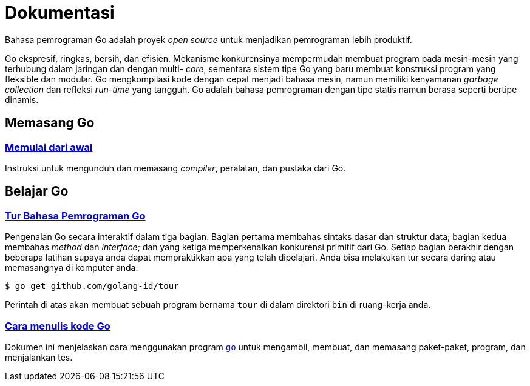 =  Dokumentasi
:stylesheet: /assets/style.css
:en-cmd-go: https://golang.org/cmd/go/

Bahasa pemrograman Go adalah proyek _open source_ untuk menjadikan pemrograman
lebih produktif.

Go ekspresif, ringkas, bersih, dan efisien.
Mekanisme konkurensinya mempermudah membuat program pada mesin-mesin yang
terhubung dalam jaringan dan dengan multi- _core_, sementara sistem tipe Go
yang baru membuat konstruksi program yang fleksible dan modular.
Go mengkompilasi kode dengan cepat menjadi bahasa mesin, namun memiliki
kenyamanan _garbage collection_ dan refleksi _run-time_ yang tangguh.
Go adalah bahasa pemrograman dengan tipe statis namun berasa seperti bertipe
dinamis.


==  Memasang Go

===  link:/doc/install[Memulai dari awal]

Instruksi untuk mengunduh dan memasang _compiler_, peralatan, dan pustaka dari
Go.

[#learning]
==  Belajar Go

[#go_tour]
===  https://tour.golang-id.org[Tur Bahasa Pemrograman Go]

Pengenalan Go secara interaktif dalam tiga bagian.
Bagian pertama membahas sintaks dasar dan struktur data;
bagian kedua membahas _method_ dan _interface_;
dan yang ketiga memperkenalkan konkurensi primitif dari Go.
Setiap bagian berakhir dengan beberapa latihan supaya anda dapat mempraktikkan
apa yang telah dipelajari.
Anda bisa melakukan tur secara daring atau memasangnya di komputer anda:

  $ go get github.com/golang-id/tour

Perintah di atas akan membuat sebuah program bernama `tour` di dalam direktori
`bin` di ruang-kerja anda.


[#code]
===  link:/doc/code.html[Cara menulis kode Go]

Dokumen ini menjelaskan cara menggunakan program {en-cmd-go}[`go`] untuk
mengambil, membuat, dan memasang paket-paket, program, dan menjalankan tes.
